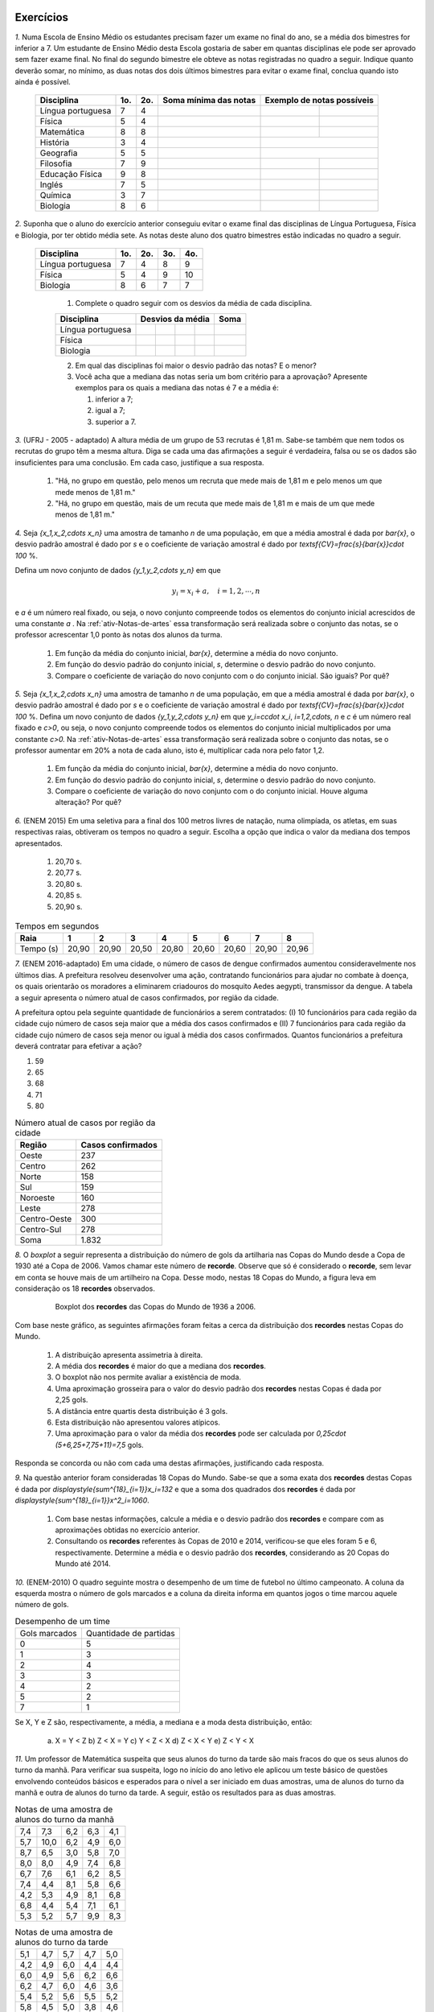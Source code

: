 .. _sec-exercicos:

==========
Exercícios
==========

`1.` Numa Escola de Ensino Médio os estudantes precisam fazer um exame no final do ano, se a média dos bimestres for inferior a 7. Um estudante de Ensino Médio desta Escola gostaria de saber em quantas disciplinas ele pode ser aprovado sem fazer exame final. No final do segundo bimestre ele obteve as notas registradas no quadro a seguir. Indique quanto deverão somar, no mínimo, as duas notas dos dois últimos bimestres para evitar o exame final, conclua quando isto ainda é possível.

   +-------------------+-----+-----+-----------------------+----------------------------+
   | Disciplina        | 1o. | 2o. | Soma mínima das notas | Exemplo de notas possíveis |
   +===================+=====+=====+=======================+==============+=============+
   | Língua portuguesa | 7   | 4   |                       |              |             |
   +-------------------+-----+-----+-----------------------+--------------+-------------+
   | Física            | 5   | 4   |                       |              |             |
   +-------------------+-----+-----+-----------------------+--------------+-------------+
   | Matemática        | 8   | 8   |                       |              |             |
   +-------------------+-----+-----+-----------------------+--------------+-------------+
   | História          | 3   | 4   |                       |              |             |
   +-------------------+-----+-----+-----------------------+----------------------------+
   | Geografia         | 5   | 5   |                       |              |             |
   +-------------------+-----+-----+-----------------------+--------------+-------------+
   | Filosofia         | 7   | 9   |                       |              |             |
   +-------------------+-----+-----+-----------------------+--------------+-------------+
   | Educação Física   | 9   | 8   |                       |              |             |
   +-------------------+-----+-----+-----------------------+--------------+-------------+
   | Inglés            | 7   | 5   |                       |              |             |
   +-------------------+-----+-----+-----------------------+--------------+-------------+
   | Química           | 3   | 7   |                       |              |             |
   +-------------------+-----+-----+-----------------------+--------------+-------------+
   | Biologia          | 8   | 6   |                       |              |             |
   +-------------------+-----+-----+-----------------------+--------------+-------------+

`2.` Suponha que o aluno do exercício anterior conseguiu evitar o exame final das disciplinas de Língua Portuguesa, Física e Biologia, por ter obtido média sete. As notas deste aluno dos quatro bimestres estão indicadas no quadro a seguir. 

   +-------------------+-----+-----+-----+-----+
   | Disciplina        | 1o. | 2o. | 3o. | 4o. |
   +===================+=====+=====+=====+=====+
   | Língua portuguesa | 7   | 4   | 8   | 9   |
   +-------------------+-----+-----+-----+-----+
   | Física            | 5   | 4   | 9   | 10  |
   +-------------------+-----+-----+-----+-----+
   | Biologia          | 8   | 6   | 7   | 7   |
   +-------------------+-----+-----+-----+-----+
   
      1. Complete o quadro seguir com os desvios da média de cada disciplina.
      
      +-------------------+-----+-----+-----+-----+------+
      | Disciplina        | Desvios da média      | Soma |
      +===================+=====+=====+=====+=====+======+
      | Língua portuguesa |     |     |     |     |      |
      +-------------------+-----+-----+-----+-----+------+
      | Física            |     |     |     |     |      |
      +-------------------+-----+-----+-----+-----+------+
      | Biologia          |     |     |     |     |      |
      +-------------------+-----+-----+-----+-----+------+
      
      2. Em qual das disciplinas foi maior o desvio padrão das notas? E o menor?
      
      3. Você acha que a mediana das notas seria um bom critério para a aprovação? Apresente exemplos para os quais a mediana das notas é 7 e a média é:      
      
         1. inferior a 7;
         
         2. igual a 7;
         
         3. superior a 7.      

`3.` (UFRJ - 2005 - adaptado)  A altura média de um grupo de 53 recrutas é 1,81 m. Sabe-se também que nem todos os recrutas do grupo têm a mesma altura. Diga se cada uma das afirmações a seguir é verdadeira, falsa ou se os dados são insuficientes para uma conclusão. Em cada caso, justifique a sua resposta.

   1. "Há, no grupo em questão, pelo menos um recruta que mede mais de 1,81 m e pelo menos um que mede menos de 1,81 m."
   
   2. "Há, no grupo em questão, mais de um recuta que mede mais de 1,81 m e mais de um que mede menos de 1,81 m."

`4.` Seja `\{x_1,x_2,\cdots x_n\}` uma amostra de tamanho `n` de uma população, em que a média amostral é dada por `\bar{x}`, o desvio padrão amostral é dado por `s` e o coeficiente de variação amostral é dado por `\textsf{CV}=\frac{s}{\bar{x}}\cdot 100` %. 

Defina um novo conjunto de dados `\{y_1,y_2,\cdots y_n\}` em que 

.. math::

   y_i=x_i+a,\quad  i=1,2,\cdots, n  
   
e `a` é um número real fixado, ou seja, o novo conjunto compreende todos os elementos do conjunto inicial acrescidos de uma constante `a` . Na :ref:`ativ-Notas-de-artes` essa transformação será realizada sobre o conjunto das notas, se o professor acrescentar 1,0 ponto às notas dos alunos da turma.

   1. Em função da média do conjunto inicial, `\bar{x}`, determine a média do novo conjunto.
   
   2. Em função do desvio padrão do conjunto inicial, `s`, determine o desvio padrão do novo conjunto.
   
   3. Compare o coeficiente de variação do novo conjunto com o do conjunto inicial. São iguais? Por quê?   

`5.` Seja `\{x_1,x_2,\cdots x_n\}` uma amostra de tamanho `n` de uma população, em que a média amostral é dada por `\bar{x}`, o desvio padrão amostral é dado por `s` e o coeficiente de variação amostral é dado por `\textsf{CV}=\frac{s}{\bar{x}}\cdot 100` %. Defina um novo conjunto de dados `\{y_1,y_2,\cdots y_n\}` em que `y_i=c\cdot x_i`, `i=1,2,\cdots, n` e `c` é um número real fixado e `c>0`, ou seja, o novo conjunto compreende todos os elementos do conjunto inicial multiplicados por uma constante `c>0.` Na :ref:`ativ-Notas-de-artes` essa transformação será realizada sobre o conjunto das notas, se o professor aumentar em 20% a nota de cada aluno, isto é, multiplicar cada nora pelo fator 1,2. 

   1. Em função da média do conjunto inicial, `\bar{x}`, determine a média do novo conjunto.
   2. Em função do desvio padrão do conjunto inicial, `s`, determine o desvio padrão do novo conjunto.
   3. Compare o coeficiente de variação do novo conjunto com o do conjunto inicial. Houve alguma alteração? Por quê?    

`6.` (ENEM 2015) Em uma seletiva para a final dos 100 metros livres de natação, numa olimpíada, os atletas, em suas respectivas raias, obtiveram os tempos no quadro a seguir. Escolha a opção que indica o valor da mediana dos tempos apresentados.

   1. 20,70 s.
   
   2. 20,77 s.
   
   3. 20,80 s.
   
   4. 20,85 s.
   
   5. 20,90 s.   

.. table:: Tempos em segundos
   
   +---------------+------+------+------+------+------+------+------+------+
   |Raia           |1     |2     |3     |4     |5     |6     |7     |8     |
   +===============+======+======+======+======+======+======+======+======+
   |Tempo (s)      |20,90 |20,90 |20,50 |20,80 |20,60 |20,60 |20,90 |20,96 |
   +---------------+------+------+------+------+------+------+------+------+

`7.` (ENEM 2016-adaptado) Em uma cidade, o número de casos de dengue confirmados aumentou consideravelmente nos últimos dias. A prefeitura resolveu desenvolver uma ação, contratando funcionários para ajudar no combate à doença, os quais orientarão os moradores a eliminarem criadouros do mosquito Aedes aegypti, transmissor da dengue. A tabela a seguir apresenta o número atual de casos confirmados, por região da cidade.

A prefeitura optou pela seguinte quantidade de funcionários a serem contratados: (I) 10 funcionários para cada região da cidade cujo número de casos seja maior que a média dos casos confirmados e (II) 7 funcionários para cada região da cidade cujo número de casos seja menor ou igual à média dos casos confirmados. Quantos funcionários a prefeitura deverá contratar para efetivar a ação?

1. 59
2. 65
3. 68
4. 71
5. 80
   
.. table:: Número atual de casos por região da cidade

   +-----------------+-----------------+
   |Região           |Casos confirmados|
   +=================+=================+
   |Oeste            |237              |  
   +-----------------+-----------------+
   |Centro           |262              |
   +-----------------+-----------------+
   |Norte            |158              |
   +-----------------+-----------------+
   |Sul              |159              |
   +-----------------+-----------------+
   |Noroeste         |160              |
   +-----------------+-----------------+
   |Leste            |278              |
   +-----------------+-----------------+
   |Centro-Oeste     |300              |
   +-----------------+-----------------+
   |Centro-Sul       |278              |
   +-----------------+-----------------+
   | Soma            |1.832            |
   +-----------------+-----------------+   

`8.` O *boxplot* a seguir representa a distribuição do número de gols da artilharia nas Copas do Mundo desde a Copa de 1930 até a Copa de 2006. Vamos chamar este número de **recorde**. Observe que só é considerado o **recorde**, sem levar em conta se houve mais de um artilheiro na Copa. Desse modo, nestas 18 Copas do Mundo, a figura leva em consideração os 18 **recordes** observados.

   .. _fig-boxplotgols:
   
      .. figure:: _resources/boxpltgols.png
         :width: 200pt
         :align: center
         
         Boxplot dos **recordes** das Copas do Mundo de 1936 a 2006.
   
Com base neste gráfico, as seguintes afirmações foram feitas a cerca da distribuição dos **recordes**  nestas Copas do Mundo.

   1. A distribuição apresenta assimetria à direita.
   
   2. A média dos **recordes** é maior do que a mediana dos **recordes**.
   
   3. O boxplot não nos permite avaliar a existência de moda.
   
   4. Uma aproximação grosseira para o valor do desvio padrão dos **recordes** nestas Copas é dada por 2,25 gols.
   
   5. A distância entre quartis desta distribuição é 3 gols.
   
   6. Esta distribuição não apresentou valores atípicos.
   
   7. Uma aproximação para o valor da média dos **recordes** pode ser calculada por `0,25\cdot (5+6,25+7,75+11)=7,5` gols. 
   
Responda se concorda ou não com cada uma destas afirmações, justificando cada resposta.

`9.` Na questão anterior foram consideradas 18 Copas do Mundo. Sabe-se que a soma exata dos **recordes** destas Copas é dada por `\displaystyle{\sum^{18}_{i=1}}x_i=132` e que a soma dos quadrados dos **recordes** é dada por `\displaystyle{\sum^{18}_{i=1}}x^2_i=1060`. 

   1. Com base nestas informações, calcule a média e o desvio padrão dos **recordes** e compare com as aproximações obtidas no exercício anterior. 
   
   2. Consultando os **recordes** referentes às Copas de 2010 e 2014, verificou-se que eles foram 5 e 6, respectivamente. Determine a média e o desvio padrão dos **recordes**, considerando as 20 Copas do Mundo até 2014.

`10.` (ENEM-2010) O quadro seguinte mostra o desempenho de um time de futebol no último campeonato. A coluna da esquerda mostra o número de gols marcados e a coluna da direita informa em quantos jogos o time marcou aquele número de gols.

.. table:: Desempenho de um time
   
   +---------------+------------------------+
   | Gols marcados | Quantidade de partidas |
   +---------------+------------------------+
   | 0             | 5                      |
   +---------------+------------------------+
   | 1             | 3                      |
   +---------------+------------------------+
   | 2             | 4                      |
   +---------------+------------------------+
   | 3             | 3                      |
   +---------------+------------------------+
   | 4             | 2                      |
   +---------------+------------------------+
   | 5             | 2                      |
   +---------------+------------------------+
   | 7             | 1                      |
   +---------------+------------------------+  


Se X, Y e Z são, respectivamente, a média, a mediana e a moda desta distribuição, então:

   a) X = Y < Z 		b) Z < X = Y 	c) Y < Z < X 		d) Z < X < Y 	e) Z < Y < X

`11.` Um professor de Matemática suspeita que seus alunos do turno da tarde são mais fracos do que os seus alunos do turno da manhã. Para verificar sua suspeita, logo no início do ano letivo ele aplicou um teste básico de questões envolvendo conteúdos básicos e esperados para o nível a ser iniciado em duas amostras, uma de alunos do turno da manhã e outra de alunos do turno da tarde. A seguir, estão os resultados para as duas amostras.

.. table:: Notas de uma amostra de alunos do turno da manhã

   +-----+------+-----+-----+-----+
   | 7,4 | 7,3  | 6,2 | 6,3 | 4,1 |
   +-----+------+-----+-----+-----+
   | 5,7 | 10,0 | 6,2 | 4,9 | 6,0 |
   +-----+------+-----+-----+-----+
   | 8,7 | 6,5  | 3,0 | 5,8 | 7,0 |
   +-----+------+-----+-----+-----+
   | 8,0 | 8,0  | 4,9 | 7,4 | 6,8 |
   +-----+------+-----+-----+-----+
   | 6,7 | 7,6  | 6,1 | 6,2 | 8,5 |
   +-----+------+-----+-----+-----+
   | 7,4 | 4,4  | 8,1 | 5,8 | 6,6 |
   +-----+------+-----+-----+-----+
   | 4,2 | 5,3  | 4,9 | 8,1 | 6,8 |
   +-----+------+-----+-----+-----+
   | 6,8 | 4,4  | 5,4 | 7,1 | 6,1 |
   +-----+------+-----+-----+-----+
   | 5,3 | 5,2  | 5,7 | 9,9 | 8,3 |
   +-----+------+-----+-----+-----+
   
.. table:: Notas de uma amostra de alunos do turno da tarde
   
   +-----+-----+-----+-----+-----+
   | 5,1 | 4,7 | 5,7 | 4,7 | 5,0 |
   +-----+-----+-----+-----+-----+
   | 4,2 | 4,9 | 6,0 | 4,4 | 4,4 |
   +-----+-----+-----+-----+-----+
   | 6,0 | 4,9 | 5,6 | 6,2 | 6,6 |
   +-----+-----+-----+-----+-----+
   | 6,2 | 4,7 | 6,0 | 4,6 | 3,6 |
   +-----+-----+-----+-----+-----+
   | 5,4 | 5,2 | 5,6 | 5,5 | 5,2 |
   +-----+-----+-----+-----+-----+
   | 5,8 | 4,5 | 5,0 | 3,8 | 4,6 |
   +-----+-----+-----+-----+-----+
   | 4,1 | 4,7 | 4,2 | 6,8 | 5,6 |
   +-----+-----+-----+-----+-----+
   | 5,3 | 4,5 | 4,7 | 5,1 | 5,2 |
   +-----+-----+-----+-----+-----+
   
Usando todas as ferramentas estudadas neste capítulo, ajude este professor, fazendo um relatório detalhado e comparativo sobre os dois turnos. Se preferir, você poderá baixar estes dados no **link**, mas lembre-se que como eles estão registrados no GeoGebra, a vírgula foi trocada por ponto. 

`12.` Quando comparou-se a média com a mediana falou-se em grau de assimetria da distribuição (:ref:`sec-organizando1`). Na seção :ref:`sec-Para-saber-mais` falou-se novamente em grau de assimetria. A assimetria pode ser medida pelo **índice de assimetria de Pearson** 

.. math::

   I=\frac{3\cdot(\bar{x}-\textsf{mediana})}{s}
   
Se `I\approx 0`, os dados são considerados aproximadamente simétricos. Um valor de `I` negativo, indica assimetria à esquerda e, um valor de `I` positivo, assimetria à direita. 

Se `I\geq 1,00` ou `I\leq -1,00` , os dados podem ser considerados fortemente assimétricos à direita ou à esquerda, respectivamente. Calcule o índice de assimetria de Pearson, para os dados de

#. :ref:`ativ-Notas-de-Artes`;
#. :ref:`ativ-comparacaodegruposusandoboxplot`;
#. exercício 10.

`13.` Em provas aplicadas em grande escala é comum divulgar as notas transformadas da seguinte forma

.. math::

   y_i = 500+100\cdot \frac{(x_i-\bar{x})}{s}, \quad i=1,2,...,n
   
em que `x_i` é a nota obtida pelo `i`-ésimo candidato, `\bar{x}=\frac{1}{n}\displaystyle{\sum^n_{i=1}}x_i` , `s` é o desvio padrão amostral das notas do conjunto `\{ x_1,x_2, ..., x_n\}` e `y_i` é a nota transformada do `i`-ésimo candidato. 

Considere as afirmações a seguir.

   1. A média das notas transformadas é 500.
   
   2. O desvio padrão das notas transformadas é 100.
   
   3. Se a distribuição de notas é aproximadamente simétrica e com poucas notas atípicas, cerca de 67% dos candidatos obtiveram notas transformadas entre 400 e 600.
   
   4. Se a distribuição de notas é aproximadamente simétrica e com poucas notas atípicas, cerca de 95% dos candidatos obtiveram notas transformadas entre 300 e 700.

Responda se concorda ou não com cada uma destas afirmações, justificando cada resposta.  

`14.` (Dados trabalhados na Atividade "Comparação de Medicamentos" no Capítulo **A Natureza da Estatística**)

Deseja-se comparar três medicamentos, X, Y e Z, no tratamento da dor de cabeça. Para isso 60 pacientes com perfis similares foram separados aleatoriamente em três grupos de 20 cada. Para cada grupo,  será ministrado um dos medicamentos e observado o tempo de cura da dor de cabeça (em minutos). No quadro a seguir estão dispostos os dados obtidos.

   .. _tabela-medicamentos:
   
   .. table:: Dados do tempo de cura (em minutos) para os medicamentos X, Y e Z
   
      +-------------------+------+------+------+
      |  dados ordenados  | X    | Y    | Z    |
      +-------------------+------+------+------+
      |         1         | 7    | 7    | 11   |
      +-------------------+------+------+------+
      |       2           | 8    | 8    | 11   |
      +-------------------+------+------+------+
      |      3            | 8    | 9    | 11   |
      +-------------------+------+------+------+
      |       4           | 9    | 9    | 11   |
      +-------------------+------+------+------+
      |         5         | 9    | 10   | 11   |
      +-------------------+------+------+------+
      |         6         | 9    | 10   | 12   |
      +-------------------+------+------+------+
      |         7         | 9    | 11   | 12   |
      +-------------------+------+------+------+
      |      8            | 10   | 11   | 12   |
      +-------------------+------+------+------+
      |     9             | 10   | 11   | 12   |
      +-------------------+------+------+------+
      |       10          | 10   | 12   | 12   |
      +-------------------+------+------+------+
      |        11         | 10   | 12   | 12   |
      +-------------------+------+------+------+
      |     12            | 10   | 12   | 12   |
      +-------------------+------+------+------+
      |        13         | 10   | 13   | 12   |
      +-------------------+------+------+------+
      |         14        | 11   | 13   | 12   |
      +-------------------+------+------+------+
      |        15         | 11   | 14   | 12   |
      +-------------------+------+------+------+
      |     16            | 11   | 14   | 13   |
      +-------------------+------+------+------+
      |      17           | 11   | 15   | 13   |
      +-------------------+------+------+------+
      |     18            | 12   | 15   | 13   |
      +-------------------+------+------+------+
      |     19            | 12   | 16   | 13   |
      +-------------------+------+------+------+
      |      20           | 13   | 18   | 13   |
      +-------------------+------+------+------+
      | soma simples      | 200  | 240  | 240  |
      +-------------------+------+------+------+
      | soma de quadrados | 2042 | 3030 | 2890 |
      +-------------------+------+------+------+ 
      
   1. Complete o quadro a seguir.
   
   .. table:: Medidas resumo para os medicamentos X, Y e Z
   
   +---------+---+---+---+
   | medida  | X | Y | Z |
   +---------+---+---+---+
   | média   |   |   |   |
   +---------+---+---+---+
   | moda    |   |   |   |
   +---------+---+---+---+
   | s       |   |   |   |
   +---------+---+---+---+
   | Min     |   |   |   |
   +---------+---+---+---+
   | Q1      |   |   |   |
   +---------+---+---+---+
   | mediana |   |   |   |
   +---------+---+---+---+
   | Q3      |   |   |   |
   +---------+---+---+---+
   | Max     |   |   |   |
   +---------+---+---+---+
   
   2.  Construa os boxplots para os três conjuntos de dados.
   
   3. Como você avalia a forma das distribuições quanto à assimetria? Por quê?
   
   4. Com base nas informações obtidas, que medicamento você escolheria? Por quê?
   
   

.. admonition:: Resposta 
   `1.` 
   
   .. table:: soma mínima e exemplo de notas possíveis
   
      +-------------------+-----+-----+----------------------------+----------------------------+
      | Disciplina        | 1o. | 2o. | Soma mínima das notas      | Exemplo de notas possíveis |
      +                   +     +     + nos dois últimos bimestres +----------------------------+
      |                   |     |     |                            | 3o.          | 4o.         |
      +-------------------+-----+-----+----------------------------+--------------+-------------+
      | Língua portuguesa | 7   | 4   | 17                         | 8            | 9           |
      +-------------------+-----+-----+----------------------------+--------------+-------------+
      | Física            | 5   | 4   | 19                         | 9            | 10          |
      +-------------------+-----+-----+----------------------------+--------------+-------------+
      | Matemática        | 8   | 8   | 12                         | 6            | 6           |
      +-------------------+-----+-----+----------------------------+--------------+-------------+
      | História          | 3   | 4   | 21                         | Exame Final                |
      +-------------------+-----+-----+----------------------------+--------------+-------------+
      | Geografia         | 5   | 5   | 18                         | 9            | 9           |
      +-------------------+-----+-----+----------------------------+--------------+-------------+
      | Filosofia         | 7   | 9   | 12                         | 6            | 6           |
      +-------------------+-----+-----+----------------------------+--------------+-------------+
      | Educação Física   | 9   | 8   | 11                         | 5            | 6           |
      +-------------------+-----+-----+----------------------------+--------------+-------------+
      | Inglés            | 7   | 5   | 16                         | 8            | 8           |
      +-------------------+-----+-----+----------------------------+--------------+-------------+
      | Química           | 3   | 7   | 18                         | 8            | 10          |
      +-------------------+-----+-----+----------------------------+--------------+-------------+
      | Biologia          | 8   | 6   | 14                         | 7            | 7           |
      +-------------------+-----+-----+----------------------------+--------------+-------------+
      
   `2.` O estudante deve obter as respostas dos seguintes quadros:
   
      +-------------------+-----------------+------+-------------------+
      | Disciplina        | Desvio da média | Soma | Desvio padrão (s) |
      +-------------------+----+----+---+---+------+-------------------+
      | Língua portuguesa | 0  | -3 | 1 | 2 | 0    | 2,16              |
      +-------------------+----+----+---+---+------+-------------------+
      | Física            | -2 | -3 | 2 | 3 | 0    | 2,94              |
      +-------------------+----+----+---+---+------+-------------------+
      | Biologia          | 1  | -1 | 0 | 0 | 0    | 0,82              |
      +-------------------+----+----+---+---+------+-------------------+
      
      
      +----------------+-------+---------+
      | Notas          | Média | Mediana |
      +----------------+-------+---------+
      | 1 | 7 | 7 | 7  | 5,5   | 7       |
      +---+---+---+----+-------+---------+
      | 5 | 6 | 8 | 9  | 7     | 7       |
      +---+---+---+----+-------+---------+
      | 7 | 7 | 7 | 10 | 7,75  | 7       |
      +---+---+---+----+-------+---------+
      
   `3.` A primeira a firmação é verdadeira e, na segunda, os dados são insuficientes para uma conclusão.
   
   1. Como nem todos os recrutas têm a mesma altura, se nenhum deles medisse mais de 1,81 m, a média seria menor do que 1,81 m. Logo, pelo menos um recruta tem altura maior do que 1,81 m. Analogamente, se nenhum recruta medisse menos de 1,81 m, a média seria maior do que 1,81 m. Logo, ao menos um recruta mede menos de 1,81 m.
      
   2. Por exemplo, pode-se ter no grupo 51 recrutas com 1,81 m, exatamente um com 1,80 m e exatamente um com 1,82 m, o que tornaria a sentença a falsa. No entanto, também pode-se ter 49 recrutas com 1,81 m, dois com 1,80 m e dois com 1,82 m, o que tornaria a sentença verdadeira. Portanto, os dados são insuficientes para uma conclusão.
   
   `4.` Com esta transformação 
   
   1. a média do novo conjunto será dada pela média inicial acrescida da constante `a`, pois `\bar{y}=\frac{y_1+y_2+\cdots +y_n}{n}=\frac{x_1+a+x_2+a+\cdots+x_n+a} {n}=`
   `\frac{\displaystyle{\sum^n_{i=1}}x_i+n\cdot a}{n}=\frac{\displaystyle{\sum^n_{i=1}}x_i}{n}+\frac{n\cdot a}{n}=\bar{x}+a`.
      
   2. Podemos verificar que a soma dos desvios da média tomados ao quadrado é a mesma nos dois conjuntos, pois `\displaystyle{\sum^n_{i=1}}(y_i-\bar{y})^2=\displaystyle{\sum^n_{i=1}}[\underbrace{x_i+a}_{=y_i}-(\overbrace{\bar{x}+a)}^{=\bar{y}}]^2=\displaystyle{\sum^n_{i=1}}(x_i-\bar{x})^2`.
   Portanto, a variância do novo conjunto, denotada por `s^2_y` será igual à variância do conjunto inicial, a saber, `s^2_y=s^2` e, assim, o desvio padrão do novo conjunto será igual ao desvio padrão do conjunto inicial, `s_y=s`.
   
   3. Com base nas respostas anteriores, o coeficiente de variação do novo conjunto será dado por `\textsf{CV}_y=\frac{s_y}{\bar{y}}\cdot 100=\frac{s}{\bar{x}+a}\cdot 100`. Logo, se o `a>0`, o coeficiente de variação do novo conjunto será menor do que o coeficiente de variação do conjunto inicial. Porém, se `a<0`, o coeficiente de variação do novo conjunto será maior do que o coeficiente de variação do conjunto inicial.
      
   `5.` `y_i=c\cdot x_i`, `i=1,2,...,n`.
   
   1. A média do novo conjunto será dada pela média inicial multiplicada pela constante `c`, pois `\bar{y}=\frac{y_1+y_2+\cdots +y_n}{n}=\frac{c\cdot x_1+c\cdot x_2+\cdots+c\cdot x_n}{n}=\frac{c}{n}\cdot \displaystyle{\sum^n_{i=1}}x_i =c\cdot\bar{x}`.
      
   2. Podemos verificar que a soma dos desvios da média tomados ao quadrado será dada pela soma original dos desvios da média elevados ao quadrado multiplicada por `c^2`, pois `\displaystyle{\sum^n_{i=1}}(y_i-\bar{y})^2=\displaystyle{\sum^n_{i=1}}(c\cdot x_i-c\cdot \bar{x})^2=c^2\cdot \displaystyle{\sum^n_{i=1}}(x_i-\bar{x})^2`.    Portanto, a variância do novo conjunto, denotada por `s^2_y` será igual à variância do conjunto inicial multiplicada por `c^2`, a saber, `s^2_y=c^2\cdot s^2` e, assim, o desvio padrão do novo conjunto será igual ao desvio padrão do conjunto inicial multiplicado por `c`, `s_y=c\cdot s`. Lembre que estamos considerando `c>0`.
   
   3. Com base nas respostas anteriores, o coeficiente de variação do novo conjunto será dado por `\textsf{CV}_y=\frac{c\cdot s_y}{c\cdot \bar{y}}\cdot 100=\frac{s}{\bar{x}}\cdot 100`. Logo, o coeficiente de variação do novo conjunto será igual ao coeficiente de variação do conjunto inicial.
      
   `6.` O primeiro passo é colocar os tempos do quadro apresentado em ordem crescente, a saber, `20,50< 20,60< 20,60< 20,80< 20,90 \leq  20,90 \leq 20,90 < 20,96`. Como o número de observações é par (`n=8`), segue que a mediana é dada por `\frac{x_{(4)}+x_{(5)}}{2}=\frac{20,80+20,90}{2}=20,85.` A resposta correta encontra-se na opção d).
   
   `7.` A média do número de casos confirmados é dada por `\frac{1.832}{8}= 229`. Logo, o número de regiões da cidade cujo número de casos confirmados é maior do que 229 é 5, e o número de regiões da cidade cujo número de casos confirmados é menor do que 229 é 3. Assim, o número de funcionários que devem ser contratados pela prefeitura é `5\cdot 10 + 3\cdot 7= 71` . A resposta correta encontra-se na opção d).
   
   `8.` **a)** Concordo, pois podemos perceber que os comprimentos dos intervalos à direita são maiores: `\textsf{Q3-mediana}=13-6,5=6,5>\textsf{mediana-Q1}=6,5-6=0,5`, `\textsf{Max-Q3}=13-9=4>\textsf{Q1-Min}=6-4=2` e `\textsf{Max-mediana}=13-6,5=6,5>\textsf{mediana-Min}=6,5=4=2,5`.  **b)** Concordo, pois há assimetria à direita.  **c)** Comcordo: este gráfico não nos revela a existência de um intervalo de maior frequência, pois os quatro intervalos nele considerados têm frequências relativas iguais a 0,25. **d)** Concordo, considerando a aproximação apresentada na :ref:`ativ-aproxima-dpa-usando-R`, dada por `\frac{R}{4}=\frac{13-4}{4}=\frac{9}{4}=2,25.` **e)** Concordo, pois DQ=Q3-Q1=9-6=3 gols. **f)** Concordo: o gráfico não apresenta pontos destacados. Também podemos verificar que a cerca inferior é dada por `\textsf{Q}1-1,5\cdot\textsf{DQ}=6-1,5\cdot 3=1,5` e a cerca superior é dada por `\textsf{Q}3+1,5\cdot \textsf{DQ}=9+4,5=13,5`. Como o valor mínimo é 4 e, o máximo é 13, conclui-se que não existem valores atípicos. **g)** Concordo, pois o **boxplot** agrupou os dados em quatro intervalos de frequências relativas dadas por 0,25, a saber. [4 ; 6[, [6 ; 6,5[, [6,5 ; 9[ e [9 ; 13]. Os valores dentro dos parênteses na expressão indicada correspondem aos pontos médios de cada um destes intervalos. Ou seja, esta média, foi calculada com base na fórmula `\displaystyle{\sum^4_{i=1}}f_i\cdot\tilde{x}_i`.
   
   `9.` Respostas 
   
   1. A média é dada por `\bar{x}=\frac{132}{18}\approx 7,33` e o desvio padrão amostral é dado por `\sqrt{\frac{1}{18-1}\left (1060-18\cdot 7,33^2\right )}\approx 2,33`. Comparando a média aproximada de 7,5 com a média 7,33, conclui-se que o erro de aproximação é bem pequeno, representando apenas cerca de 2,3% da média obtida com a soma exata (`\frac{|7,5-7,33|}{7,33}\approx 0,023`. Comparando o desvio padrão aproximado de 2,25 com o desvio padrão 2,33, conclui-se que o erro de aproximação é bem pequeno, representando apenas cerca de 3,4% o desvio padrão obtido com as somas exatas (`\frac{|2,25-2,33|}{2,33}\approx 0,034`.
   
   2. Nesse caso temos 20 dados, e `\displaystyle{\sum^{20}_{i=1}}=132+5+6=143` tal qua a média dos **recordes** nas 20 Copas do Mundo até 2014 é `\bar{x}=\frac{143}{20}=7,15`. Para o cálculo do desvio padrão temos que considerar a soma de quadrados dos 20 **recordes**, a saber, considerando as 20 Copas temos `\displaystyle{\sum^{20}_{i=1}}x^2_i=1060+5^2+6^2=1060+25+36=1121`. Assim, o desvio padrão amostral é dado por `\sqrt{\frac{1}{20-1}\left (1121-20\cdot 7,15^2\right )}\approx 2,28`.
   
   `10.` É fácil ver que a moda é zero tal que Z=0. Somando o número de partidas jogadas vemos foram consideradas 20 partidas. Assim, o valor da mediana é o valor que ocupa as posições centrais 10 e 11. Da tabela, calculando as frequências acumuladas, vemos que até 1 gol acumularam-se 8 partidas e até 2 gols, acumularam-se 12 partidas. Assim podemos concluir que nas posições 10 e 11 o número de gols foi 2, tal que a mediana=Y=2. A média é dada por `\bar{x}=X=\frac{5\cdot 0+3\cdot 1 +4\cdot 2+3\cdot 3+2\cdot 4+2\cdot 5+1\cdot 7}{20}=\frac{45}{20}=2,25` . Logo, tem-se Z<Y<X e a resposta correta encontra-se na opção e).
   
   
   `11.` As figuras a seguir ilustram os respectivos histogramas (ambos na mesma escala e usando a frequência bsoluta no eixo vertical) e boxplots das notas para os alunos da manhã e da tarde. 
   
   .. _fig-coloque-aqui-o-nome:
   
   .. figure:: _resources/histograma_turma_manha_1.png
      :width: 200pt
      :align: center
      
      Histograma das notas dos alunos do turno da manhã
      
   .. _fig-coloque-aqui-o-nome:
   
   .. figure:: _resources/histograma_turma_tarde_1.png
      :width: 200pt
      :align: center
      
      Histograma das notas dos alunos do turno da tarde
      
   .. _fig-coloque-aqui-o-nome:
   
   .. figure:: _resources/notas_turmas_manha_tarde.png
      :width: 300pt
      :align: center
      
      Boxplots das notas dos alunos do turno da manhã e do turno da tarde e quadro das medidas resumo gerados pelo GeoGebra
      
   Comparando os dois turnos pode-se perceber que 
   
   #. ambas as distribuições de notas são aproximadamente simétricas (observe que em ambas as distribuições os valores de média e mediana são próximos, a saber, 6,47  e 6,3 no turno da manhã e 5,11 e 5,05 no turno da tarde);
   #. a dispersão das notas no turno da tarde é inferior à dispersão das notas do turno da manhã, mas o boxplot revela que o "centro" no turno da tarde, caracterizado pelo retângulo no boxplot está mais para à esquerda em relação ao retângulo do boxplot para os alunos do turno da manhã, indicando  inferioridade de notas (50% das notas centrais no turno da tarde estão entre 4,6 e 5,6; enquanto que 50% das notas centrais do turno da manhã estão entre 5,35 e 7,4); 
   #. a distribuição das notas no turno da manhã é mais homogênea em relação à média do que a distribuição das notas do turno da tarde, observação que pode ser comprovada pelo cálculo do coeficiente de variação amostral de ambos os turnos, a saber, `\textsf{CVA}_{\textsf{manhã}}=\frac{1,503}{6,4686}\cdot 100=23,2` % e `\textsf{CVA}_{\textsf{tarde}}=\frac{0,7437}{5,1075}\cdot 100=14,6` %; 
   #. a frequência de notas em torno da média mais ou menos um desvio padrão no turno da manhã é 62,2% e, no turno da tarde, 70% (estes valores estão perto do valor estipulado pela regra empírica de 67%);
   #. a frequência de notas em torno da média mais ou menos dois desvios padrões no turno da manhã é 93,3% no turno da tarde, 92,5% (estes valores estão perto do valor estipulado pela regra empírica de 95%);
   #. utilizando a aproximação grosseira para o cálculo do desvio padrão amostral, obtém-se `\frac{10-3}{4}=1,75` para o turno da manhã (um erro relativo de 16,4%) em relação ao valor de `s` calculado para o turno da manhã e, `\frac{6,8-3,6}{4}=0,8` para o turno da tarde (um erro relativo de 7,6%) em relação ao valor de `s` calculado para o turno da tarde;
   #. não existem notas atípicas nas duas distribuições;  
   #. apesar do turno da manhã apresentar melhores notas, a menor nota foi observada neste turno.
   
   `12.` Respostas
   
   #. `I=\frac{3\cdot (5,93-6,5)}{1,9645}\approx -0,87`, indicando alguma assimetria à esquerda. 
   #. Na categoria cadeira de rodas, temos `I=\frac{3\cdot (2,5855-2,0978)}{1,4209}\approx 1,03` , indicando forte assimetria à direita. Na categoria triciclo de mão temos `I=\frac{3\cdot (2,7338-2,3797)}{1,3779}\approx 0,77` , indicando alguma assimetria à direita. Na categoria mulheres temos `I=\frac{3\cdot (2,8698-2,9493)}{0,1867}\approx -1,28` , indicando forte assimetria à esquerda.  Na categoria homens temos `I=\frac{3\cdot (2,5116-2,55)}{0,1283}\approx -0,9` , indicando assimetria à esquerda. 
   #. No turno da manhã temos `I=\frac{3\cdot (6,4689-6,3)}{1,503}\approx 0,3` e, no turna da tarde,   `I=\frac{3\cdot (5,1075-5,05)}{0,7437}\approx 0,2`. Pela análise dos boxplots destas duas distribuições avaliamos que ambas eram aproximadamente simétricas. Valores de `I` entre -0,3 e 0,3 podem indicar dados aproximadamente simétricos.
   
   `13.` Respostas
   
   #. Concordo, pois `\bar{y}=\frac{1}{n}\displaystyle{\sum^n_{i=1}}y_i=\frac{1}{n}\displaystyle{\sum^n_{i=1}}[500+100\cdot (x_i-\bar{x})]=\frac{1}{n}[n\cdot 500+\frac{100}{s}\cdot \overbrace{\displaystyle{\sum^n_{i=1}}(x_i-\bar{x})}^{=0}]=500.`
   
   #. Concordo, pois `s^2_y=\frac{1}{n-1}\displaystyle{\sum^n_{i=1}}(y_i-\bar{y})^2=\frac{1}{n-1}\displaystyle{\sum^n_{i=1}}(500+\frac{100}{s}\cdot (x_i-\bar{x})-500)^2=\frac{1}{n-1}\displaystyle{\sum^n_{i=1}}(\frac{100}{s}\cdot (x_i-\bar{x}))^2=`
   
   `\frac{100^2}{\underbrace{s^2}_{\textsf{variância das notas originais}}}\cdot \overbrace{\frac{1}{n-1}\cdot \displaystyle{\sum^n_{i=1}}(x_i-\bar{x})^2}^{=s^2}=100^2`
   
   Logo, o desvio padrão das notas transformadas é `s_y=\sqrt{100^2}=100.`
   
   #. Concordo, está de acordo com a regra empírica apresentada na secção :ref:`sec-parasabermais`: o intervalo centrado na média mais ou menos um desvio padrão corresponde às notas entre 400 e 600. 
   
   #. Concordo, está de acorodo com a regra empírica apresentada na secção :ref:`sec-parasabermais`: o intervalo centrado na média mais ou menos dois desvios padrões corresponde às notas entre 300 e 700. 
   
   `14.` Respostas
   
   #. quadro
   
   .. table:: Legenda
   
      +---------+-------+------+-------+
      | medida  | X     | Y    | Z     |
      +---------+-------+------+-------+
      | média   | 10    | 12   | 12    |
      +---------+-------+------+-------+
      | s       | 1,487 | 2,81 | 0,725 |
      +---------+-------+------+-------+
      | Min     | 7     | 7    | 11    |
      +---------+-------+------+-------+
      | Q1      | 9     | 10   | 11,75 |
      +---------+-------+------+-------+
      | Mediana | 10    | 12   | 12    |
      +---------+-------+------+-------+
      | Q3      | 11    | 14   | 12,25 |
      +---------+-------+------+-------+
      | Max     | 13    | 18   | 13    |
      +---------+-------+------+-------+
      
   b) Boxplots
   
   .. _fig-coloque-aqui-o-nome:
   
   .. figure:: _resources/boxplotsmedicamentos.png
      :width: 200pt
      :align: center
      
      Boxplots para os tempos de cura dos medicamentos X, Y e Z
      
   c) Observando-se nos boxplots os comprimentos dos seguintes pares de intervalos 
   
      #. Q1 e mínimo e máximo e Q3;               
      #. Mediana e Q1 e Q3 e mediana;      
      #. Mediana e mínimo e Máximo e mediana.
   
   conclui-se que são aproximadamente iguais, concluindo-se que as distribuições, para os três medicamentos, são simétricas. Observe que os índicens de assimetria são iguais a zero em cada uma, pois tem-se média=mediana, nas três distribuições.  
   
   d) Como todas as distribuições são simétricas, podemos usar a regra empírica de frequ~encia entre a média mais ou menos dois desvios padrões. Para o medicamento X, com cerca de 95% de chance a dor de cabeça será curada entre 8,513 min e 11,487 min.  Para o medicamento Y, com cerca de 95% de chance a dor de cabeça será curada entre 9,19 min e 14,81 min.
   Para o medicamento Z, com cerca de 95% de chance a dor de cabeça será curada entre 11,275 min e 12,725 min. Observe que apesar do intervalo de 95% de chance para o tempo de cura no medicamento em Z ser mais estreito do que o mesmo intervalo para o medicamento X, o intervalo para o medicamento X apresenta valores menores: de fato, cerca de 75% dos valores em X são mennores do que o valor mínimo em Z. Por esta razão, neste exemplo, a melhor escolha parece ser o medicamento X.
            

.. _sec-applet-medidas:

====================
Material Suplementar
====================

Como material de suporte para este capítulo foi desenhado um aplicativo interativo de Geogebra para a visualização de medidas de posição e dispersão de uma distribuição, que pode ser encontrado `aqui <https://ggbm.at/KbYqnQ6Q>`_. O aplicativo pode ser usado diretamente no explorador de internet de sua preferência ou baixado e usado em computadores e celulares com `Geogebra <https://www.geogebra.org/>`_ instalado.

O aplicativo gera dados de forma aleatória, mas você pode inserir seus próprios dados na primeira coluna da planilha e verá o histograma correspondente na área gráfica, escolhendo a quantidade de partições do intervalo que você deseja.

O aplicativo permite visualizar, além do histograma, as medidas de posição da distribuição além das medidas de dispersão, mostrando: mínimo, máximo, média, mediana, Q1, Q3, variância e desvio padrão amostrais e populacionais.

Finalmente, é possível construir o boxplot na mesma área gráfica para que o estudante se familiarize visualmente com a relação entre o histograma e o boxplot.


.. _fig-aplicativo-medidas:

.. figure:: _resources/Aplicativo_Medidas.png
   :width: 300pt
   :align: center

   `Aplicativo interativo em Geogebra para a visualização de medidas de posição e dispersão de uma distribuição <https://ggbm.at/KbYqnQ6Q>`_



